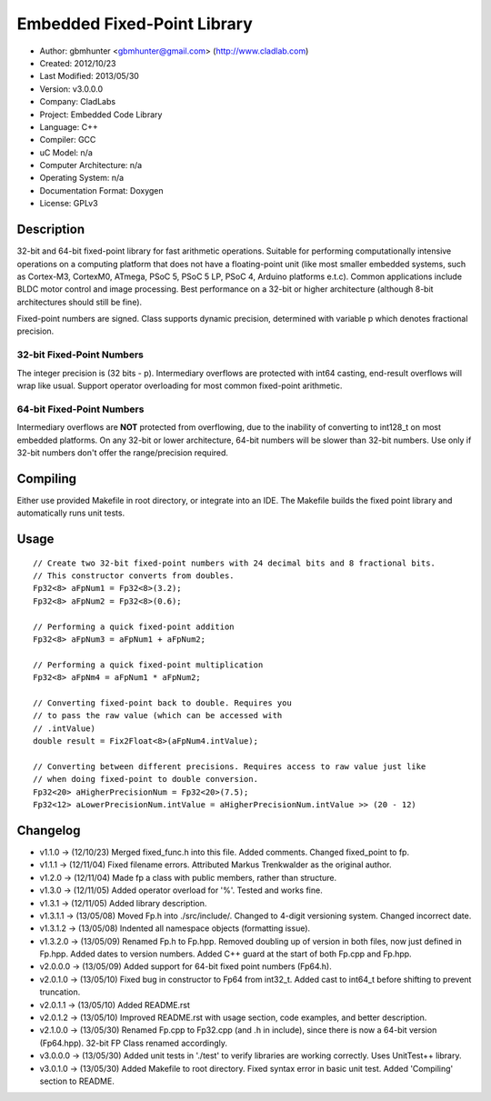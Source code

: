 ============================
Embedded Fixed-Point Library
============================

- Author: gbmhunter <gbmhunter@gmail.com> (http://www.cladlab.com)
- Created: 2012/10/23
- Last Modified: 2013/05/30
- Version: v3.0.0.0
- Company: CladLabs
- Project: Embedded Code Library
- Language: C++
- Compiler: GCC	
- uC Model: n/a
- Computer Architecture: n/a
- Operating System: n/a
- Documentation Format: Doxygen
- License: GPLv3

Description
===========

32-bit and 64-bit fixed-point library for fast arithmetic operations. Suitable for performing computationally intensive operations
on a computing platform that does not have a floating-point unit (like most smaller embedded systems, such as Cortex-M3, CortexM0,
ATmega, PSoC 5, PSoC 5 LP, PSoC 4, Arduino platforms e.t.c). Common applications include BLDC motor control and image processing.
Best performance on a 32-bit or higher architecture (although 8-bit architectures should still be fine). 

Fixed-point numbers are signed. Class supports dynamic precision, determined with variable p which denotes fractional precision. 

32-bit Fixed-Point Numbers
--------------------------

The integer precision is (32 bits - p). Intermediary overflows are protected with int64 casting, end-result overflows will wrap like usual. 
Support operator overloading for most common fixed-point arithmetic.

64-bit Fixed-Point Numbers
--------------------------

Intermediary overflows are **NOT** protected from overflowing, due to the inability of converting to int128_t on most embedded platforms.
On any 32-bit or lower architecture, 64-bit numbers will be slower than 32-bit numbers. Use only if 32-bit numbers don't offer
the range/precision required.

Compiling
=========

Either use provided Makefile in root directory, or integrate into an IDE. The Makefile builds the fixed point library and automatically runs unit tests.

Usage
=====

::

	// Create two 32-bit fixed-point numbers with 24 decimal bits and 8 fractional bits.
	// This constructor converts from doubles.
	Fp32<8> aFpNum1 = Fp32<8>(3.2);
	Fp32<8> aFpNum2 = Fp32<8>(0.6);
	
	// Performing a quick fixed-point addition
	Fp32<8> aFpNum3 = aFpNum1 + aFpNum2;
	
	// Performing a quick fixed-point multiplication
	Fp32<8> aFpNm4 = aFpNum1 * aFpNum2;
	
	// Converting fixed-point back to double. Requires you
	// to pass the raw value (which can be accessed with
	// .intValue)
	double result = Fix2Float<8>(aFpNum4.intValue);
	
	// Converting between different precisions. Requires access to raw value just like
	// when doing fixed-point to double conversion.
	Fp32<20> aHigherPrecisionNum = Fp32<20>(7.5);
	Fp32<12> aLowerPrecisionNum.intValue = aHigherPrecisionNum.intValue >> (20 - 12)
	
Changelog
=========

- v1.1.0 		-> (12/10/23) Merged fixed_func.h into this file. Added	comments. Changed fixed_point to fp.
- v1.1.1 		-> (12/11/04) Fixed filename errors. Attributed Markus Trenkwalder as the original author.
- v1.2.0 		-> (12/11/04) Made fp a class with public members, rather than structure.
- v1.3.0 		-> (12/11/05) Added operator overload for '%'. Tested and works fine.
- v1.3.1 		-> (12/11/05) Added library description.
- v1.3.1.1 	-> (13/05/08) Moved Fp.h into ./src/include/. Changed to 4-digit versioning system. Changed incorrect date.
- v1.3.1.2	-> (13/05/08) Indented all namespace objects (formatting issue).
- v1.3.2.0	-> (13/05/09) Renamed Fp.h to Fp.hpp. Removed doubling up of version in both files, now just defined in Fp.hpp. Added dates	to version numbers. Added C++ guard at the start of both Fp.cpp and Fp.hpp.
- v2.0.0.0	-> (13/05/09) Added support for 64-bit fixed point numbers (Fp64.h).
- v2.0.1.0	-> (13/05/10) Fixed bug in constructor to Fp64 from int32_t. Added cast to int64_t before shifting to prevent truncation.
- v2.0.1.1	-> (13/05/10) Added README.rst
- v2.0.1.2 	-> (13/05/10) Improved README.rst with usage section, code examples, and better description.
- v2.1.0.0  -> (13/05/30) Renamed Fp.cpp to Fp32.cpp (and .h in include), since there is now a 64-bit version (Fp64.hpp). 32-bit FP Class renamed accordingly.
- v3.0.0.0  -> (13/05/30) Added unit tests in './test' to verify libraries are working correctly. Uses UnitTest++ library.
- v3.0.1.0  -> (13/05/30) Added Makefile to root directory. Fixed syntax error in basic unit test. Added 'Compiling' section to README.
